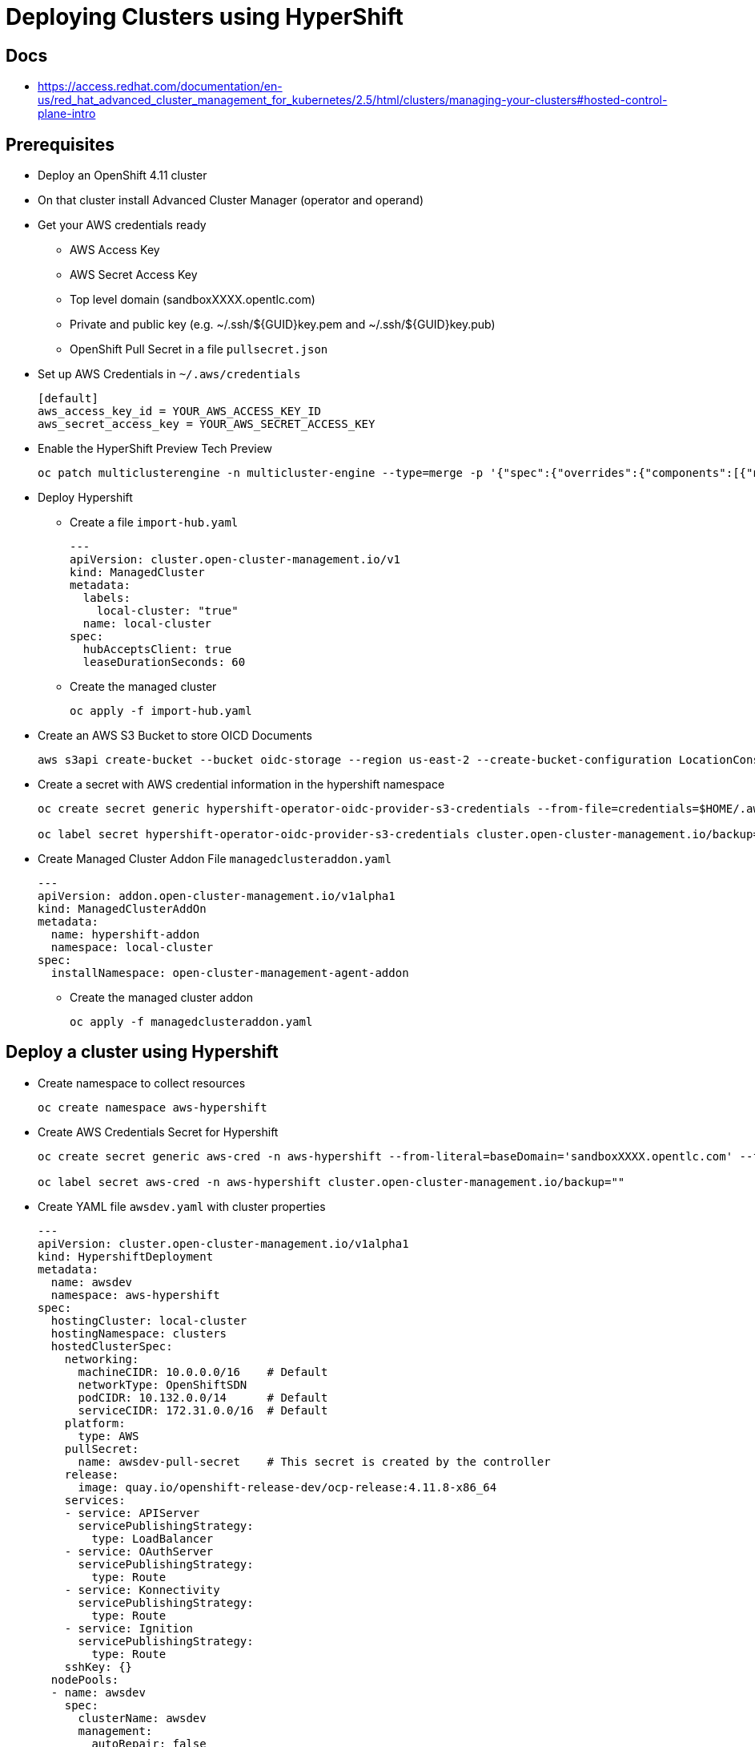 = Deploying Clusters using HyperShift

== Docs

* https://access.redhat.com/documentation/en-us/red_hat_advanced_cluster_management_for_kubernetes/2.5/html/clusters/managing-your-clusters#hosted-control-plane-intro

== Prerequisites

* Deploy an OpenShift 4.11 cluster
* On that cluster install Advanced Cluster Manager (operator and operand)
* Get your AWS credentials ready
** AWS Access Key
** AWS Secret Access Key
** Top level domain (sandboxXXXX.opentlc.com)
** Private and public key (e.g. ~/.ssh/${GUID}key.pem and ~/.ssh/${GUID}key.pub)
** OpenShift Pull Secret in a file `pullsecret.json`
* Set up AWS Credentials in `~/.aws/credentials`
+
[source]
----
[default]
aws_access_key_id = YOUR_AWS_ACCESS_KEY_ID
aws_secret_access_key = YOUR_AWS_SECRET_ACCESS_KEY
----

* Enable the HyperShift Preview Tech Preview
+
[source,sh]
----
oc patch multiclusterengine -n multicluster-engine --type=merge -p '{"spec":{"overrides":{"components":[{"name":"hypershift-preview","enabled": true}]}}}'
----

* Deploy Hypershift
** Create a file `import-hub.yaml`
+
[source,yaml]
----
---
apiVersion: cluster.open-cluster-management.io/v1
kind: ManagedCluster
metadata:
  labels:
    local-cluster: "true"
  name: local-cluster
spec:
  hubAcceptsClient: true
  leaseDurationSeconds: 60
----

** Create the managed cluster
+
[source,sh]
----
oc apply -f import-hub.yaml
----

* Create an AWS S3 Bucket to store OICD Documents
+
[source,sh]
----
aws s3api create-bucket --bucket oidc-storage --region us-east-2 --create-bucket-configuration LocationConstraint=us-east-2
----

* Create a secret with AWS credential information in the hypershift namespace
+
[source,sh]
----
oc create secret generic hypershift-operator-oidc-provider-s3-credentials --from-file=credentials=$HOME/.aws/credentials --from-literal=bucket=oidc-storage --from-literal=region=us-east-2 -n hypershift

oc label secret hypershift-operator-oidc-provider-s3-credentials cluster.open-cluster-management.io/backup=""
----

* Create Managed Cluster Addon File `managedclusteraddon.yaml`
+
[source,yaml]
----
---
apiVersion: addon.open-cluster-management.io/v1alpha1
kind: ManagedClusterAddOn
metadata:
  name: hypershift-addon
  namespace: local-cluster
spec:
  installNamespace: open-cluster-management-agent-addon
----

** Create the managed cluster addon
+
[source,sh]
----
oc apply -f managedclusteraddon.yaml
----

== Deploy a cluster using Hypershift

* Create namespace to collect resources
+
[source,sh]
----
oc create namespace aws-hypershift
----

* Create AWS Credentials Secret for Hypershift
+
[source,sh]
----
oc create secret generic aws-cred -n aws-hypershift --from-literal=baseDomain='sandboxXXXX.opentlc.com' --from-literal=aws_access_key_id='YOUR_ACCESS_KEY_ID' --from-literal=aws_secret_access_key='YOUR_SECRET_ACCESS_KEY' --from-file=pullSecret=~/.pullsecret.json --from-file=ssh-publickey=~/.ssh/wkacmkey.pub --from-file=ssh-privatekey=~/.ssh/wkacmkey.pem

oc label secret aws-cred -n aws-hypershift cluster.open-cluster-management.io/backup=""
----

* Create YAML file `awsdev.yaml` with cluster properties
+
[source,yaml]
----
---
apiVersion: cluster.open-cluster-management.io/v1alpha1
kind: HypershiftDeployment
metadata:
  name: awsdev
  namespace: aws-hypershift
spec:
  hostingCluster: local-cluster
  hostingNamespace: clusters
  hostedClusterSpec:
    networking:
      machineCIDR: 10.0.0.0/16    # Default
      networkType: OpenShiftSDN
      podCIDR: 10.132.0.0/14      # Default
      serviceCIDR: 172.31.0.0/16  # Default
    platform:
      type: AWS
    pullSecret:
      name: awsdev-pull-secret    # This secret is created by the controller
    release:
      image: quay.io/openshift-release-dev/ocp-release:4.11.8-x86_64
    services:
    - service: APIServer
      servicePublishingStrategy:
        type: LoadBalancer
    - service: OAuthServer
      servicePublishingStrategy:
        type: Route
    - service: Konnectivity
      servicePublishingStrategy:
        type: Route
    - service: Ignition
      servicePublishingStrategy:
        type: Route
    sshKey: {}
  nodePools:
  - name: awsdev
    spec:
      clusterName: awsdev
      management:
        autoRepair: false
        replace:
          rollingUpdate:
            maxSurge: 1
            maxUnavailable: 0
          strategy: RollingUpdate
        upgradeType: Replace
      platform:
        aws:
          instanceType: m5.large
        type: AWS
      release:
        image: quay.io/openshift-release-dev/ocp-release:4.11.8-x86_64
      replicas: 2
  infrastructure:
    cloudProvider:
      name: aws-cred
    configure: True
    platform:
      aws:
        region: us-west-2
----

* Deploy the cluster
+
[source,sh]
----
oc apply -f awsdev.yaml
----

* Wait until the cluster shows deployed:
+
[source,sh]
----
watch -n 10 oc get hypershiftdeployment -n aws-hypershift
----
+
.Sample Output
[source]
----
NAME	  TYPE   INFRA                  IAM                    MANIFESTWORK           PROVIDER REF   PROGRESS    AVAILABLE
awsdev    AWS    ConfiguredAsExpected   ConfiguredAsExpected   ConfiguredAsExpected   AsExpected     Completed   True
awsprod   AWS    ConfiguredAsExpected   ConfiguredAsExpected   ConfiguredAsExpected   AsExpected     Partial     True
----

